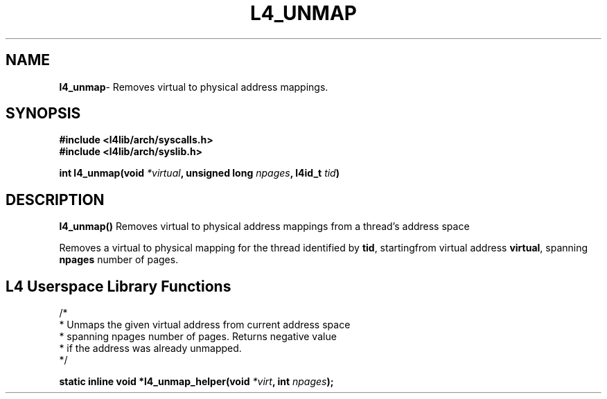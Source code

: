 .TH L4_UNMAP 7 2009-11-02 "Codezero" "Codezero Programmer's Manual"
.SH NAME
.nf
.BR "l4_unmap" "- Removes virtual to physical address mappings."

.SH SYNOPSIS
.nf
.B #include <l4lib/arch/syscalls.h>
.B #include <l4lib/arch/syslib.h>

.BI "int l4_unmap(void " "*virtual" ", unsigned long " "npages" ", l4id_t " "tid" ")"
.SH DESCRIPTION
.BR l4_unmap()  " Removes virtual to physical address mappings from a thread's address space"

.RB "Removes a virtual to physical mapping for the thread identified by " "tid" ", startingfrom virtual address " "virtual" ", spanning " "npages" " number of pages."


.SH L4 Userspace Library Functions

.nf
/*
 * Unmaps the given virtual address from current address space
 * spanning npages number of pages. Returns negative value
 * if the address was already unmapped.
 */

.BI "static inline void *l4_unmap_helper(void " "*virt" ", int " "npages" ");"
